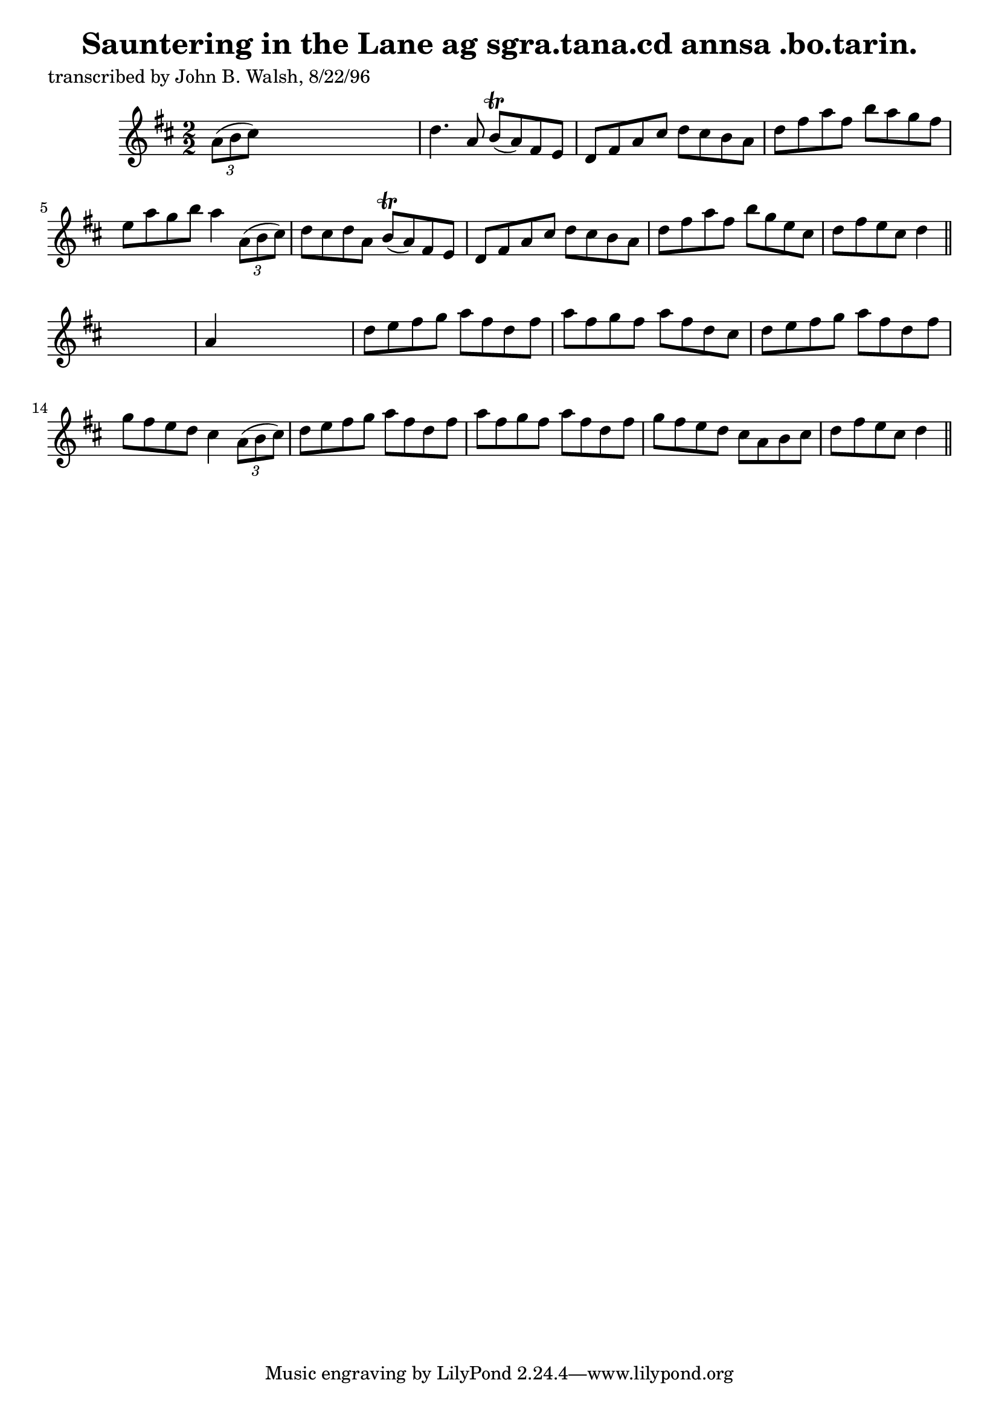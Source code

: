 
\version "2.16.2"
% automatically converted by musicxml2ly from xml/1487_jw.xml

%% additional definitions required by the score:
\language "english"


\header {
    poet = "transcribed by John B. Walsh, 8/22/96"
    encoder = "abc2xml version 63"
    encodingdate = "2015-01-25"
    title = "Sauntering in the Lane
ag sgra.tana.cd annsa .bo.tarin."
    }

\layout {
    \context { \Score
        autoBeaming = ##f
        }
    }
PartPOneVoiceOne =  \relative a' {
    \key d \major \numericTimeSignature\time 2/2 \times 2/3 {
        a8 ( [ b8 cs8 ) ] }
    s2. | % 2
    d4. a8 b8 ( \trill [ a8 ) fs8 e8 ] | % 3
    d8 [ fs8 a8 cs8 ] d8 [ cs8 b8 a8 ] | % 4
    d8 [ fs8 a8 fs8 ] b8 [ a8 g8 fs8 ] | % 5
    e8 [ a8 g8 b8 ] a4 \times 2/3 {
        a,8 ( [ b8 cs8 ) ] }
    | % 6
    d8 [ cs8 d8 a8 ] b8 ( \trill [ a8 ) fs8 e8 ] | % 7
    d8 [ fs8 a8 cs8 ] d8 [ cs8 b8 a8 ] | % 8
    d8 [ fs8 a8 fs8 ] b8 [ g8 e8 cs8 ] | % 9
    d8 [ fs8 e8 cs8 ] d4 \bar "||"
    s4 | \barNumberCheck #10
    a4 s2. | % 11
    d8 [ e8 fs8 g8 ] a8 [ fs8 d8 fs8 ] | % 12
    a8 [ fs8 g8 fs8 ] a8 [ fs8 d8 cs8 ] | % 13
    d8 [ e8 fs8 g8 ] a8 [ fs8 d8 fs8 ] | % 14
    g8 [ fs8 e8 d8 ] cs4 \times 2/3 {
        a8 ( [ b8 cs8 ) ] }
    | % 15
    d8 [ e8 fs8 g8 ] a8 [ fs8 d8 fs8 ] | % 16
    a8 [ fs8 g8 fs8 ] a8 [ fs8 d8 fs8 ] | % 17
    g8 [ fs8 e8 d8 ] cs8 [ a8 b8 cs8 ] | % 18
    d8 [ fs8 e8 cs8 ] d4 \bar "||"
    }


% The score definition
\score {
    <<
        \new Staff <<
            \context Staff << 
                \context Voice = "PartPOneVoiceOne" { \PartPOneVoiceOne }
                >>
            >>
        
        >>
    \layout {}
    % To create MIDI output, uncomment the following line:
    %  \midi {}
    }

